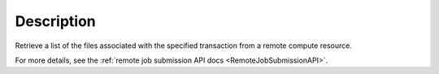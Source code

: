 .. algorithm::

.. summary::

.. relatedalgorithms::

.. properties::

Description
-----------

Retrieve a list of the files associated with the specified transaction
from a remote compute resource.

For more details, see the :ref:`remote job submission API
docs <RemoteJobSubmissionAPI>`.

.. categories::

.. sourcelink::
